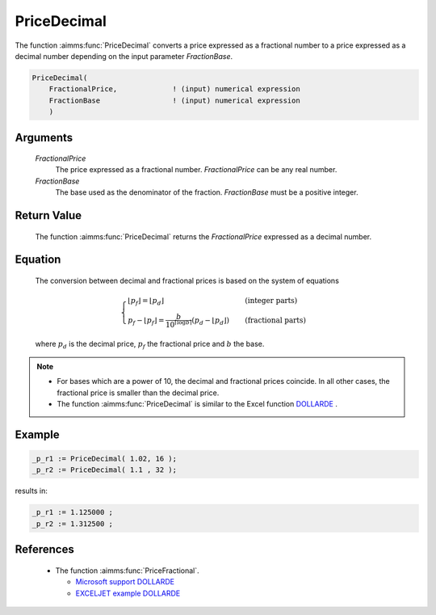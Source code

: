 .. aimms:function:: PriceDecimal(FractionalPrice, FractionBase)

.. _PriceDecimal:

PriceDecimal
============

The function :aimms:func:`PriceDecimal` converts a price expressed as a fractional
number to a price expressed as a decimal number depending on the input
parameter *FractionBase*.

.. code-block:: aimms

    PriceDecimal(
        FractionalPrice,             ! (input) numerical expression
        FractionBase                 ! (input) numerical expression
        )

Arguments
---------

    *FractionalPrice*
        The price expressed as a fractional number. *FractionalPrice* can be any
        real number.

    *FractionBase*
        The base used as the denominator of the fraction. *FractionBase* must be
        a positive integer.

Return Value
------------

    The function :aimms:func:`PriceDecimal` returns the *FractionalPrice* expressed as
    a decimal number.

Equation
--------

    The conversion between decimal and fractional prices is based on the
    system of equations

    .. math:: \begin{cases} \lfloor p_f \rfloor = \lfloor p_d \rfloor & \quad\mbox{(integer parts)}\\ p_f - \lfloor p_f \rfloor = \frac{b}{10^{\lceil \log{b}\rceil}}\left(p_d-\lfloor p_d \rfloor\right) & \quad\mbox{(fractional parts)} \end{cases}

    \ where :math:`p_d` is the decimal price, :math:`p_f` the fractional
    price and :math:`b` the base.

.. note::

    -  For bases which are a power of 10, the decimal and fractional prices
       coincide. In all other cases, the fractional price is smaller than
       the decimal price.

    -  The function :aimms:func:`PriceDecimal` is similar to the Excel function
       `DOLLARDE <https://support.microsoft.com/en-us/office/dollarde-function-db85aab0-1677-428a-9dfd-a38476693427>`_ .


Example
--------

.. code-block:: aimms

	_p_r1 := PriceDecimal( 1.02, 16 );
	_p_r2 := PriceDecimal( 1.1 , 32 );
	
results in:

.. code-block:: aimms

    _p_r1 := 1.125000 ;
    _p_r2 := 1.312500 ;



References
-----------

    *   The function :aimms:func:`PriceFractional`.

	*   `Microsoft support DOLLARDE <https://support.microsoft.com/en-us/office/dollarde-function-db85aab0-1677-428a-9dfd-a38476693427>`_
	
	*   `EXCELJET example DOLLARDE <https://exceljet.net/functions/dollarde-function>`_